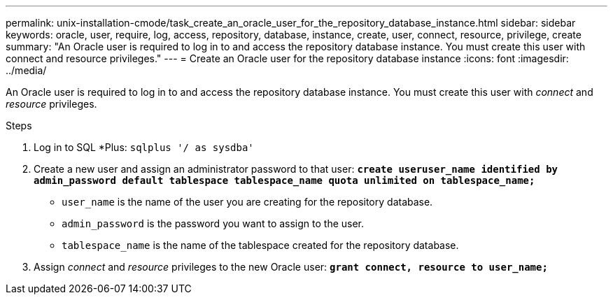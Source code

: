 ---
permalink: unix-installation-cmode/task_create_an_oracle_user_for_the_repository_database_instance.html
sidebar: sidebar
keywords: oracle, user, require, log, access, repository, database, instance, create, user, connect, resource, privilege, create
summary: "An Oracle user is required to log in to and access the repository database instance. You must create this user with connect and resource privileges."
---
= Create an Oracle user for the repository database instance
:icons: font
:imagesdir: ../media/

[.lead]
An Oracle user is required to log in to and access the repository database instance. You must create this user with _connect_ and _resource_ privileges.

.Steps
. Log in to SQL *Plus: `sqlplus '/ as sysdba'`
. Create a new user and assign an administrator password to that user: `*create useruser_name identified by admin_password default tablespace tablespace_name quota unlimited on tablespace_name;*`
 ** `user_name` is the name of the user you are creating for the repository database.
 ** `admin_password` is the password you want to assign to the user.
 ** `tablespace_name` is the name of the tablespace created for the repository database.
. Assign _connect_ and _resource_ privileges to the new Oracle user: `*grant connect, resource to user_name;*`
